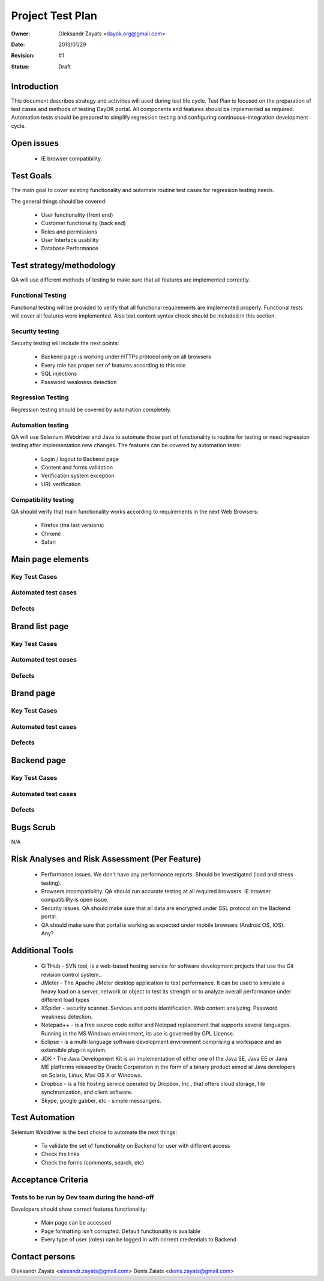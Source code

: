 ********************
Project Test Plan
********************

:Owner: Oleksandr Zayats <dayok.org@gmail.com>
:Date: $Date: 2013/01/29 $
:Revision: $Revision: #1 $
:Status: Draft


Introduction
#########

This document describes strategy and activities will used during test life cycle.
Test Plan is focused on the preparation of test cases and methods of testing DayOK portal.
All components and features should be implemented as required.
Automation tests should be prepared to simplify regression testing and configuring continuous-integration development cycle.

Open issues
###########

	* IE browser compatibility

Test Goals
##########

The main goal to cover existing functionality and automate routine test cases for regression testing needs.

The general things should be covered:

	* User functionality (front end)
	* Customer functionality (back end)
	* Roles and permissions
	* User Interface usability
	* Database Performance
	
Test strategy/methodology
#########################

QA will use different methods of testing to make sure that all features are implemented correctly.

Functional Testing
==================

Functional testing will be provided to verify that all functional requirements are implemented properly. Functional tests will cover all features were implemented.
Also text content syntax check should be included in this section.

Security testing
================

Security testing will include the next points:

 - Backend page is working under HTTPs protocol only on all browsers
 - Every role has proper set of features according to this role
 - SQL injections
 - Password weakness detection

Regression Testing
================== 

Regression testing should be covered by automation completely.

Automation testing
===================

QA will use Selenium Webdriver and Java to automate those part of functionality is routine for testing or need regression testing after implementation new changes.
The features can be covered by automation tests:

 - Login / logout to Backend page
 - Content and forms validation 
 - Verification system exception
 - URL verification

Compatibility testing
=====================

QA should verify that main functionality works according to requirements in the next Web Browsers:

 - Firefox (the last versions)
 - Chrome
 - Safari


Main page elements
##################

Key Test Cases
===============

Automated test cases
=====================

Defects
========



Brand list page 
###############

Key Test Cases
===============

Automated test cases
=====================

Defects
=======


Brand page 
###########

Key Test Cases
===============

Automated test cases
=====================

Defects
=======



Backend page 
#############

Key Test Cases
===============

Automated test cases
=====================

Defects
=======


Bugs Scrub
##########

N/A

Risk Analyses and Risk Assessment (Per Feature)
###############################################

	- Performance issues. We don't have any performance reports. Should be investigated (load and stress testing).
	- Browsers incompatibility. QA should run accurate testing at all required browsers. IE browser compatibility is open issue.
	- Security issues. QA should make sure that all data are encrypted under SSL protocol on the Backend portal.
	- QA should make sure that portal is working as expected under mobile browsers (Android OS, IOS). Any?
	
Additional Tools
################

 - GITHub - SVN tool, is a web-based hosting service for software development projects that use the Git revision control system..
 - JMeter - The Apache JMeter desktop application to test performance. It can be used to simulate a heavy load on a server, network or object to test its strength or to analyze overall performance under different load types
 - XSpider - security scanner. Services and ports identification. Web content analyzing. Password weakness detection.
 - Notepad++ - is a free source code editor and Notepad replacement that supports several languages. Running in the MS Windows environment, its use is governed by GPL License.
 - Eclipse - is a multi-language software development environment comprising a workspace and an extensible plug-in system.
 - JDK - The Java Development Kit is an implementation of either one of the Java SE, Java EE or Java ME platforms released by Oracle Corporation in the form of a binary product aimed at Java developers on Solaris, Linux, Mac OS X or Windows.
 - Dropbox - is a file hosting service operated by Dropbox, Inc., that offers cloud storage, file synchronization, and client software.
 - Skype, google gabber, etc - simple messangers.
	
Test Automation
###############
	
Selenium Webdriver is the best choice to automate the next things:

 - To validate the set of functionality on Backend for user with different access
 - Check the links
 - Check the forms (comments, search, etc)
	
Acceptance Criteria
###################

Tests to be run by Dev team during the hand-off
===============================================

Developers should show correct features functionality:

 - Main page can be accessed
 - Page formatting isn't corrupted. Default functionality is available
 - Every type of user (roles) can be logged in with correct credentials to Backend

Contact persons
###############

Oleksandr Zayats <alexandr.zayats@gmail.com>
Denis Zaiats <denis.zayats@gmail.com>